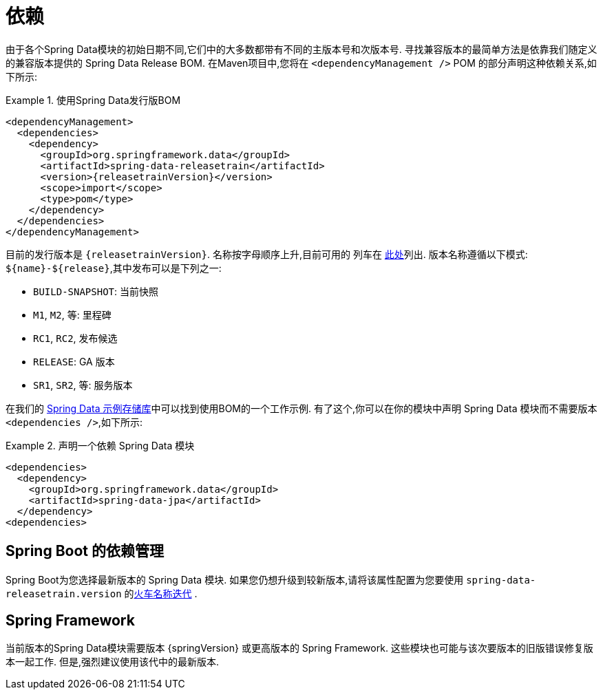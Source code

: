 [[dependencies]]
= 依赖

由于各个Spring Data模块的初始日期不同,它们中的大多数都带有不同的主版本号和次版本号. 寻找兼容版本的最简单方法是依靠我们随定义的兼容版本提供的 Spring Data Release BOM.
在Maven项目中,您将在 `<dependencyManagement />` POM 的部分声明这种依赖关系,如下所示:

.使用Spring Data发行版BOM
====
[source, xml, subs="+attributes"]
----
<dependencyManagement>
  <dependencies>
    <dependency>
      <groupId>org.springframework.data</groupId>
      <artifactId>spring-data-releasetrain</artifactId>
      <version>{releasetrainVersion}</version>
      <scope>import</scope>
      <type>pom</type>
    </dependency>
  </dependencies>
</dependencyManagement>
----
====

[[dependencies.train-names]]

目前的发行版本是  `{releasetrainVersion}`. 名称按字母顺序上升,目前可用的 列车在  https://github.com/spring-projects/spring-data-commons/wiki/Release-planning[此处]列出. 版本名称遵循以下模式: `${name}-${release}`,其中发布可以是下列之一:

* `BUILD-SNAPSHOT`: 当前快照
* `M1`, `M2`, 等: 里程碑
* `RC1`, `RC2`, 发布候选
* `RELEASE`: GA 版本
* `SR1`, `SR2`, 等: 服务版本

在我们的 https://github.com/spring-projects/spring-data-examples/tree/master/bom[Spring Data 示例存储库]中可以找到使用BOM的一个工作示例. 有了这个,你可以在你的模块中声明 Spring Data 模块而不需要版本 `<dependencies />`,如下所示:

.声明一个依赖 Spring Data 模块
====
[source, xml]
----
<dependencies>
  <dependency>
    <groupId>org.springframework.data</groupId>
    <artifactId>spring-data-jpa</artifactId>
  </dependency>
<dependencies>
----
====

[[dependencies.spring-boot]]
== Spring Boot 的依赖管理

Spring Boot为您选择最新版本的 Spring Data 模块. 如果您仍想升级到较新版本,请将该属性配置为您要使用  `spring-data-releasetrain.version`  的<<dependencies.train-names,火车名称迭代>> .

[[dependencies.spring-framework]]
== Spring Framework

当前版本的Spring Data模块需要版本  {springVersion}  或更高版本的 Spring Framework. 这些模块也可能与该次要版本的旧版错误修复版本一起工作. 但是,强烈建议使用该代中的最新版本.